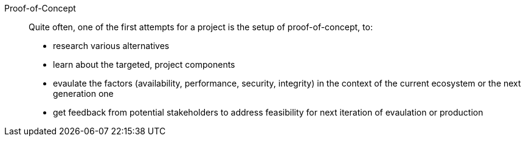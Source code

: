 
Proof-of-Concept::
Quite often, one of the first attempts for a project is the setup of proof-of-concept, to:
* research various alternatives
* learn about the targeted, project components
* evaulate the factors (availability, performance, security, integrity) in the context of the current ecosystem or the next generation one
* get feedback from potential stakeholders to address feasibility for next iteration of evaulation or production


